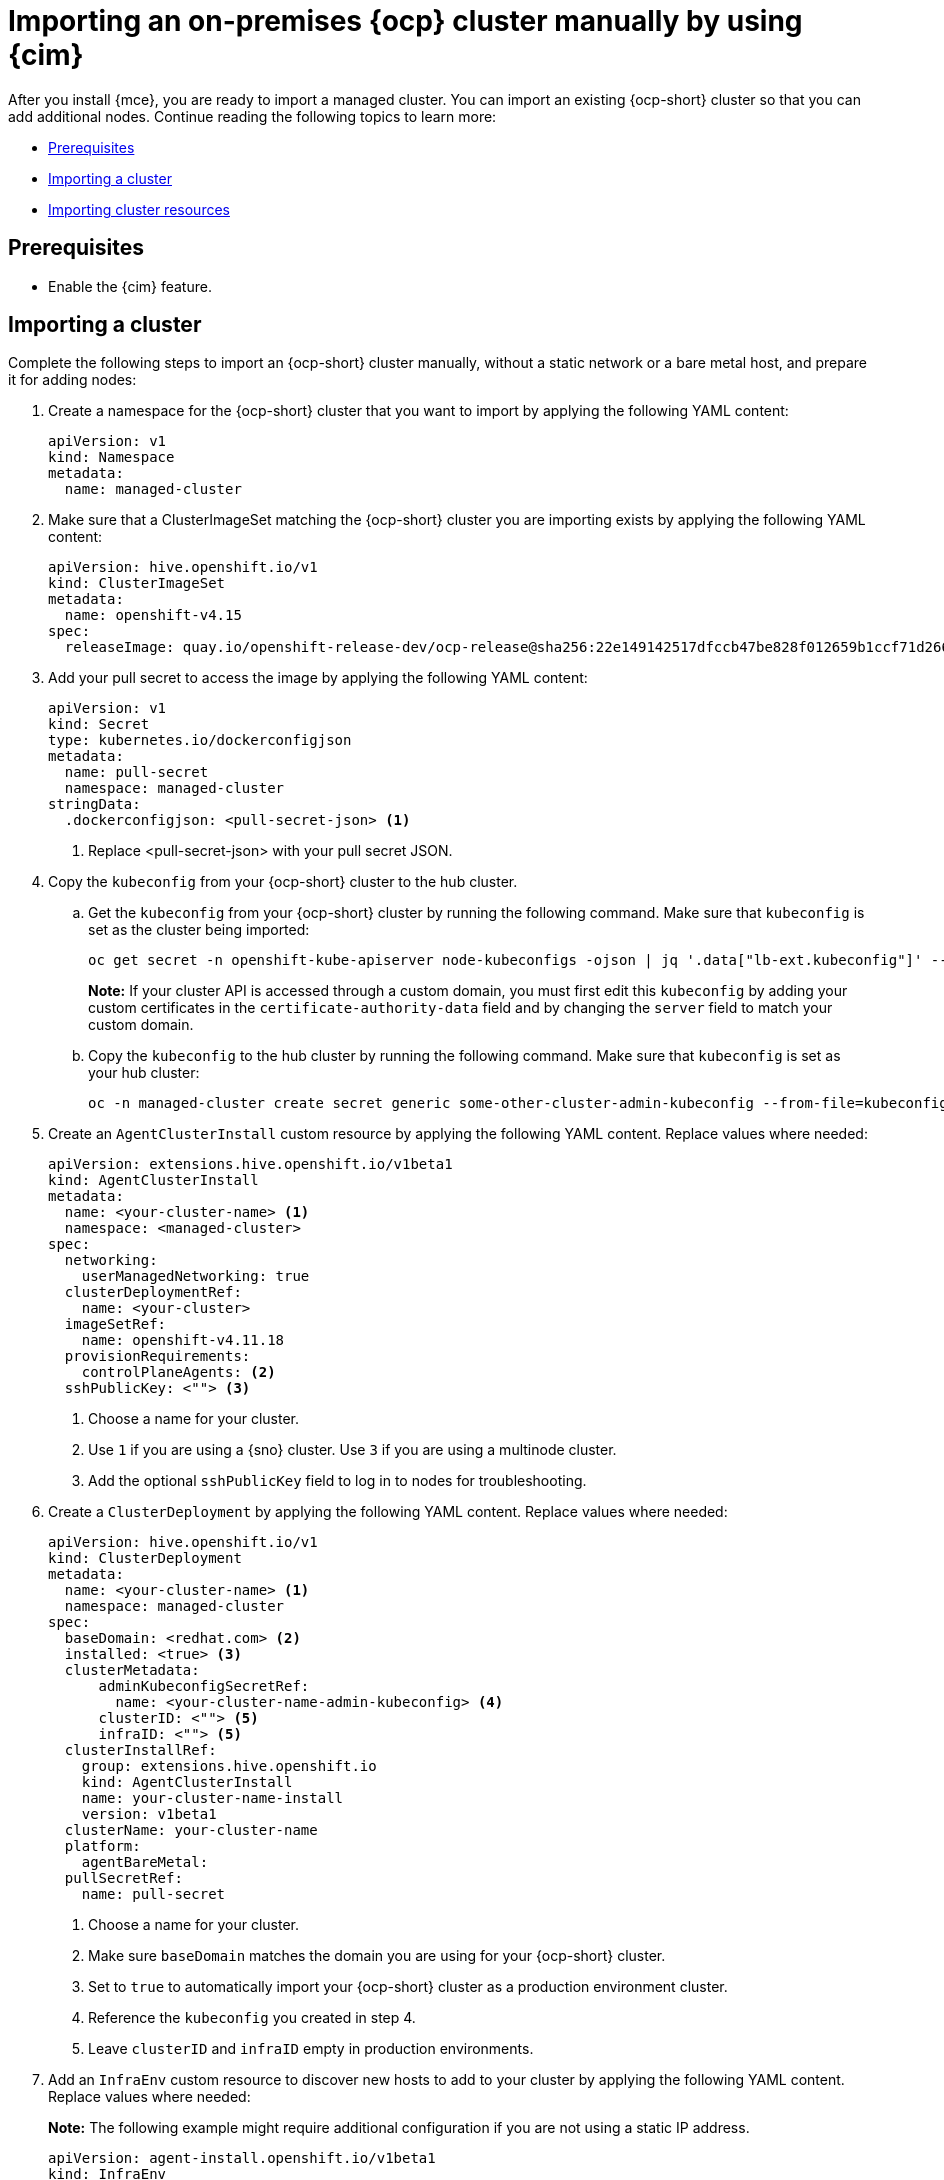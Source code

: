 [#import-ocp-cluster]
= Importing an on-premises {ocp} cluster manually by using {cim}

After you install {mce}, you are ready to import a managed cluster. You can import an existing {ocp-short} cluster so that you can add additional nodes. Continue reading the following topics to learn more:

* <<import-ocp-cluster-prereqs,Prerequisites>>
* <<import-ocp-cluster-steps,Importing a cluster>>
* <<import-ocp-cluster-resources,Importing cluster resources>>

[#import-ocp-cluster-prereqs]
== Prerequisites

- Enable the {cim} feature.

[#import-ocp-cluster-steps]
== Importing a cluster

Complete the following steps to import an {ocp-short} cluster manually, without a static network or a bare metal host, and prepare it for adding nodes:

. Create a namespace for the {ocp-short} cluster that you want to import by applying the following YAML content:
+
[source,yaml]
----
apiVersion: v1
kind: Namespace
metadata:
  name: managed-cluster
----

. Make sure that a ClusterImageSet matching the {ocp-short} cluster you are importing exists by applying the following YAML content:
+
[source,yaml]
----
apiVersion: hive.openshift.io/v1
kind: ClusterImageSet
metadata:
  name: openshift-v4.15
spec:
  releaseImage: quay.io/openshift-release-dev/ocp-release@sha256:22e149142517dfccb47be828f012659b1ccf71d26620e6f62468c264a7ce7863
----

. Add your pull secret to access the image by applying the following YAML content:
+
[source,yaml]
----
apiVersion: v1
kind: Secret
type: kubernetes.io/dockerconfigjson
metadata:
  name: pull-secret
  namespace: managed-cluster
stringData:
  .dockerconfigjson: <pull-secret-json> <1>
----
+
<1> Replace <pull-secret-json> with your pull secret JSON.

. Copy the `kubeconfig` from your {ocp-short} cluster to the hub cluster.

.. Get the `kubeconfig` from your {ocp-short} cluster by running the following command. Make sure that `kubeconfig` is set as the cluster being imported:
+
----
oc get secret -n openshift-kube-apiserver node-kubeconfigs -ojson | jq '.data["lb-ext.kubeconfig"]' --raw-output | base64 -d > /tmp/kubeconfig.some-other-cluster
----
+
*Note:* If your cluster API is accessed through a custom domain, you must first edit this `kubeconfig` by adding your custom certificates in the `certificate-authority-data` field and by changing the `server` field to match your custom domain.
+
.. Copy the `kubeconfig` to the hub cluster by running the following command. Make sure that `kubeconfig` is set as your hub cluster:
+
----
oc -n managed-cluster create secret generic some-other-cluster-admin-kubeconfig --from-file=kubeconfig=/tmp/kubeconfig.some-other-cluster
----

. Create an `AgentClusterInstall` custom resource by applying the following YAML content. Replace values where needed:
+
[source,yaml]
----
apiVersion: extensions.hive.openshift.io/v1beta1
kind: AgentClusterInstall
metadata:
  name: <your-cluster-name> <1>
  namespace: <managed-cluster>
spec:
  networking:
    userManagedNetworking: true
  clusterDeploymentRef:
    name: <your-cluster>
  imageSetRef:
    name: openshift-v4.11.18
  provisionRequirements:
    controlPlaneAgents: <2>
  sshPublicKey: <""> <3> 
----
+
<1> Choose a name for your cluster.
<2> Use `1` if you are using a {sno} cluster. Use `3` if you are using a multinode cluster.
<3> Add the optional `sshPublicKey` field to log in to nodes for troubleshooting.

. Create a `ClusterDeployment` by applying the following YAML content. Replace values where needed:
+
[source,yaml]
----
apiVersion: hive.openshift.io/v1
kind: ClusterDeployment
metadata:
  name: <your-cluster-name> <1>
  namespace: managed-cluster
spec:
  baseDomain: <redhat.com> <2>
  installed: <true> <3>
  clusterMetadata:
      adminKubeconfigSecretRef:
        name: <your-cluster-name-admin-kubeconfig> <4>
      clusterID: <""> <5>
      infraID: <""> <5>
  clusterInstallRef:
    group: extensions.hive.openshift.io
    kind: AgentClusterInstall
    name: your-cluster-name-install
    version: v1beta1
  clusterName: your-cluster-name
  platform:
    agentBareMetal:
  pullSecretRef:
    name: pull-secret
----
+
<1> Choose a name for your cluster.
<2> Make sure `baseDomain` matches the domain you are using for your {ocp-short} cluster.
<3> Set to `true` to automatically import your {ocp-short} cluster  as a production environment cluster.
<4> Reference the `kubeconfig` you created in step 4.
<5> Leave `clusterID` and `infraID` empty in production environments.

. Add an `InfraEnv` custom resource to discover new hosts to add to your cluster by applying the following YAML content. Replace values where needed:
+
*Note:* The following example might require additional configuration if you are not using a static IP address.
+
[source,yaml]
----
apiVersion: agent-install.openshift.io/v1beta1
kind: InfraEnv
metadata:
  name: your-infraenv
  namespace: managed-cluster
spec:
  clusterRef:
    name: your-cluster-name
    namespace: managed-cluster
  pullSecretRef:
    name: pull-secret
  sshAuthorizedKey: ""
----

.InfraEnv field table
|===
| Field | Optional or required | Description

| `clusterRef`
| Optional
| The `clusterRef` field is optional if you are using late binding. If you are not using late binding, you must add the `clusterRef`.

| `sshAuthorizedKey`
| Optional
| Add the optional `sshAuthorizedKey` field to log in to nodes for troubleshooting.
|===

. If the import is successful, a URL to download an ISO file appears. Download the ISO file by running the following command, replacing <url> with the URL that appears:
+
*Note:* You can automate host discovery by using bare metal host.
+
----
oc get infraenv -n managed-cluster some-other-infraenv -ojson | jq ".status.<url>" --raw-output | xargs curl -k -o /storage0/isos/some-other.iso
----

. *Optional:* If you want to use {acm-short} features, such as policies, on your {ocp-short} cluster, create a `ManagedCluster` resource. Make sure that the name of your `ManagedCluster` resource matches the name of your `ClusterDeplpoyment` resource. If you are missing the `ManagedCluster` resource, your cluster status is `detached` in the console.

[#import-ocp-cluster-resources]
== Importing cluster resources

If your {ocp-short} managed cluster was installed by the {ai}, you can move the managed cluster and its resources from one hub cluster to another hub cluster. 

You can manage a cluster from a new hub cluster by saving a copy of the original resources and applying them to the new hub cluster. You can then scale down or scale up your managed cluster from the new hub cluster.

*Important:* You can only scale down imported {ocp-short} managed clusters if they were installed by the {ai}.

You can import the following resources and continue to manage your cluster with them:

- `Agent`
- `AgentClassification`
- `AgentClusterInstall`
- `BareMetalHost`
- `ClusterDeployment`
- `InfraEnv`
- `NMStateConfig`
- `ManagedCluster`
- `Secret`
** Includes `admin-kubeconfig` and `bmc-secret`

[#save-apply-cluster-resources]
=== Saving and applying managed cluster resources

To save a copy of your managed cluster resources and apply them to a new hub cluster, complete the following steps:

. Get your resources from your source hub cluster by running the following command. Repeat the command for every resource you want to import by replacing `<resource_name>` with the name of the resource. Replace other values where needed:

+
[source,bash]
----
oc –kubeconfig <source_hub_kubeconfig> -n <managed_cluster_name> get <resource_name> <cluster_provisioning_namespace> -oyaml > <resource_name>.yaml
----

. Remove the `ownerReferences` property from the following resources before applying them on the target hub cluster:

.. `AgentClusterInstall`

+
[source,bash]
----
yq --in-place -y 'del(.metadata.ownerReferences)' AgentClusterInstall.yaml
----

.. `Secret` (`admin-kubeconfig`)

+
[source,bash]
----
yq --in-place -y 'del(.metadata.ownerReferences)' AdminKubeconfigSecret.yaml
----

. Detach the managed cluster from the source hub cluster by running the following command to your `ManagedCluster` resource. Replace values where needed:

+
[source,bash]
----
oc –kubeconfig <target_hub_kubeconfig> delete ManagedCluster <cluster_name>
----

. Create a namespace on the target hub cluster for the managed cluster. Use a similar name as the source hub cluster.

. Apply your stored resources on the target hub cluster individually by running the following command. Repalce values where needed:

*Note:* Replace `<resource_name>.yaml` with `.` if you want to apply all the resources as a group instead of individually.

[source,bash]
----
oc –kubeconfig <target_hub_kubeconfig> apply -f <resource_name>.yaml
----

[#remove-cluster-source-hub]
=== Removing the managed cluster from the source hub cluster

After importing your cluster resources, remove your managed cluster from the source hub cluster by completing the following steps:

. Set the `spec.preserveOnDelete` parameter to `true` in the `ClusterDeployment` custom resource to prevent destroying the managed cluster.

. Complete the steps in xref:../cluster_lifecycle/remove_managed_cluster.adoc#remove-managed-cluster[Removing a cluster from management]
